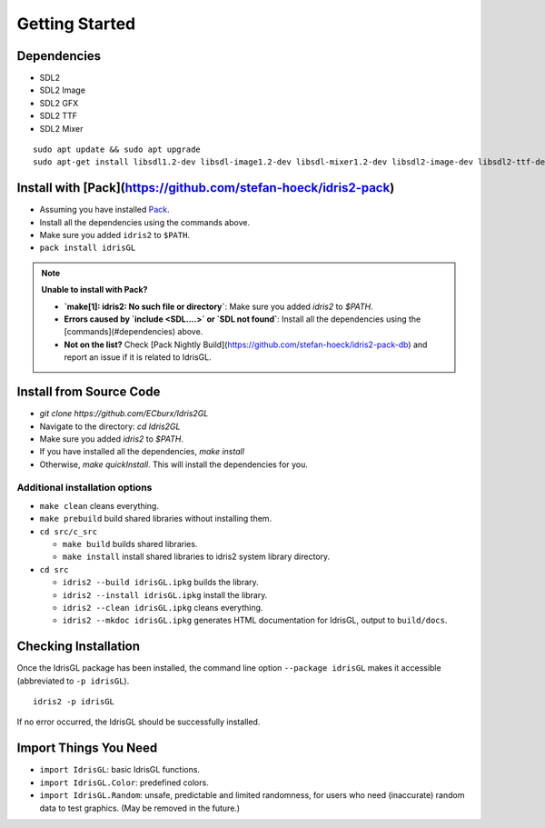 .. _sect-starting:

***************
Getting Started
***************

Dependencies
============

- SDL2
- SDL2 Image
- SDL2 GFX
- SDL2 TTF
- SDL2 Mixer

::

   sudo apt update && sudo apt upgrade
   sudo apt-get install libsdl1.2-dev libsdl-image1.2-dev libsdl-mixer1.2-dev libsdl2-image-dev libsdl2-ttf-dev libsdl2-gfx-dev libsdl2-mixer-dev

Install with [Pack](https://github.com/stefan-hoeck/idris2-pack)
================================================================

- Assuming you have installed `Pack <https://github.com/stefan-hoeck/idris2-pack>`_.
- Install all the dependencies using the commands above.
- Make sure you added ``idris2`` to ``$PATH``.
- ``pack install idrisGL``

.. note:: 

   **Unable to install with Pack?**

   - **`make[1]: idris2: No such file or directory`**: Make sure you added `idris2` to `$PATH`.
  
   - **Errors caused by `include <SDL....>` or `SDL not found`**: Install all the dependencies using the [commands](#dependencies) above.

   - **Not on the list?** Check [Pack Nightly Build](https://github.com/stefan-hoeck/idris2-pack-db) and report an issue if it is related to IdrisGL.

Install from Source Code
========================

- `git clone https://github.com/ECburx/Idris2GL`
- Navigate to the directory: `cd Idris2GL`
- Make sure you added `idris2` to `$PATH`.
- If you have installed all the dependencies, `make install`
- Otherwise, `make quickInstall`. This will install the dependencies for you.

Additional installation options
-------------------------------

-  ``make clean`` cleans everything.
-  ``make prebuild`` build shared libraries without installing them.

-  ``cd src/c_src``

   -  ``make build`` builds shared libraries.
   -  ``make install`` install shared libraries to idris2 system library directory.

-  ``cd src``

   -  ``idris2 --build idrisGL.ipkg`` builds the library.
   -  ``idris2 --install idrisGL.ipkg`` install the library.
   -  ``idris2 --clean idrisGL.ipkg`` cleans everything.
   -  ``idris2 --mkdoc idrisGL.ipkg`` generates HTML documentation for IdrisGL, output to ``build/docs``.

Checking Installation
=====================

Once the IdrisGL package has been installed, the command line option ``--package idrisGL``
makes it accessible (abbreviated to ``-p idrisGL``).

::

   idris2 -p idrisGL

If no error occurred, the IdrisGL should be successfully installed.

Import Things You Need
======================

-  ``import IdrisGL``: basic IdrisGL functions.
-  ``import IdrisGL.Color``: predefined colors.
-  ``import IdrisGL.Random``: unsafe, predictable and limited randomness,
   for users who need (inaccurate) random data to test graphics.
   (May be removed in the future.)